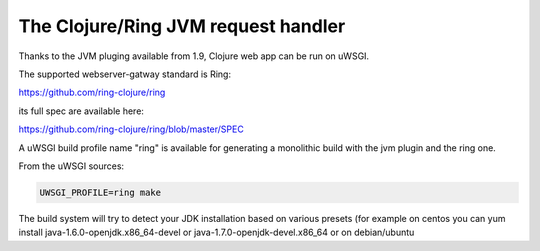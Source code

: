 The Clojure/Ring JVM request handler
====================================

Thanks to the JVM pluging available from 1.9, Clojure web app can be run on uWSGI.

The supported webserver-gatway standard is Ring:

https://github.com/ring-clojure/ring

its full spec are available here:

https://github.com/ring-clojure/ring/blob/master/SPEC

A uWSGI build profile name "ring" is available for generating a monolithic build with the jvm plugin and the ring one.

From the uWSGI sources:

.. code-block:: sh

   UWSGI_PROFILE=ring make

The build system will try to detect your JDK installation based on various presets (for example on centos you can yum install 
java-1.6.0-openjdk.x86_64-devel or java-1.7.0-openjdk-devel.x86_64 or on debian/ubuntu 
